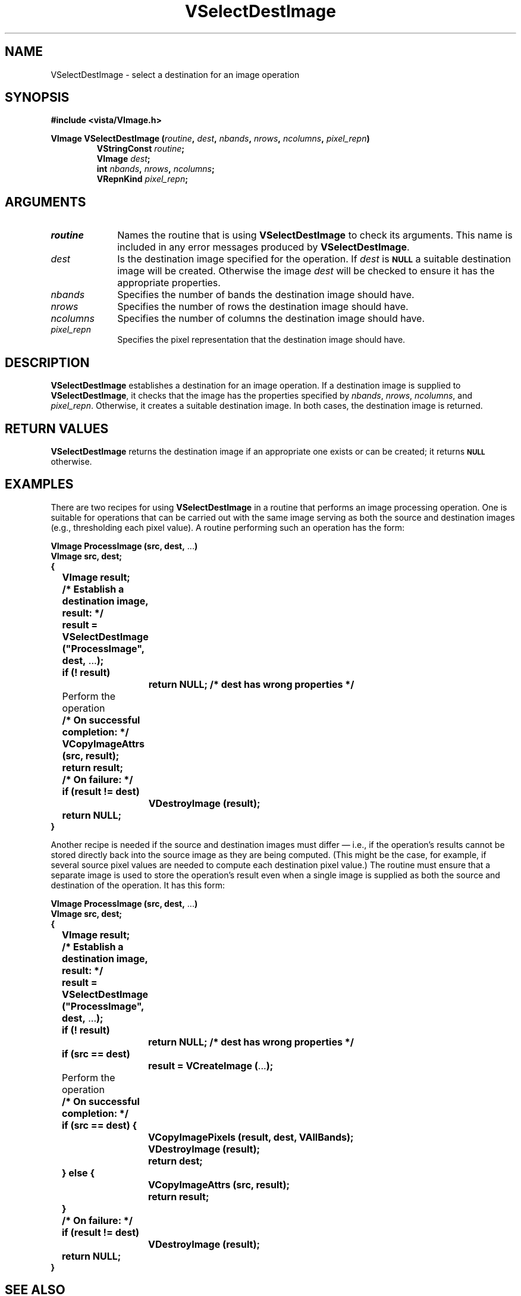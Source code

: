 .ds Vn 2.1
.TH VSelectDestImage 3Vi "24 April 1993" "Vista Version \*(Vn"
.SH NAME
VSelectDestImage \- select a destination for an image operation
.SH SYNOPSIS
.nf
.B "#include <vista/VImage.h>"
.PP
.ft B
VImage VSelectDestImage (\fIroutine\fP, \fIdest\fP, \fInbands\fP, \
\fInrows\fP, \fIncolumns\fP, \fIpixel_repn\fP)
.RS
VStringConst \fIroutine\fP;
VImage \fIdest\fP;
int \fInbands\fP, \fInrows\fP, \fIncolumns\fP;
VRepnKind \fIpixel_repn\fP;
.RE
.fi
.SH ARGUMENTS
.IP \fIroutine\fP 10n
Names the routine that is using \fBVSelectDestImage\fP to check its arguments. 
This name is included in any error messages produced by \fBVSelectDestImage\fP.
.IP \fIdest\fP
Is the destination image specified for the operation. 
If \fIdest\fP is 
.SB NULL
a suitable destination image will be created. 
Otherwise the image \fIdest\fP will be checked to
ensure it has the appropriate properties.
.IP \fInbands\fP
Specifies the number of bands the destination image should have.
.IP \fInrows\fP
Specifies the number of rows the destination image should have.
.IP \fIncolumns\fP
Specifies the number of columns the destination image should have.
.IP \fIpixel_repn\fP
Specifies the pixel representation that the destination image should have.
.SH DESCRIPTION
\fBVSelectDestImage\fP establishes a destination for an image operation. If 
a destination image is supplied to \fBVSelectDestImage\fP, it checks that 
the image has the properties specified by \fInbands\fP, \fInrows\fP, 
\fIncolumns\fP, and \fIpixel_repn\fP. Otherwise, it creates a suitable 
destination image. In both cases, the destination image is returned. 
.SH "RETURN VALUES"
\fBVSelectDestImage\fP returns the destination image if an appropriate one
exists or can be created; it returns 
.SB NULL
otherwise.
.SH EXAMPLES
There are two recipes for using \fBVSelectDestImage\fP in a routine that 
performs an image processing operation. One is suitable for operations that 
can be carried out with the same image serving as both the source and 
destination images (e.g., thresholding each pixel value). A routine 
performing such an operation has the form: 
.PP
.nf
.ft B
VImage ProcessImage (src, dest, \fR...\fP)
VImage src, dest;
{
	VImage result;

	/* Establish a destination image, result: */
	result = VSelectDestImage ("ProcessImage", dest, \fR...\fP);
	if (! result)
		return NULL;       /* dest has wrong properties */

	\fRPerform the operation\fP

	/* On successful completion: */
	VCopyImageAttrs (src, result);
	return result;

	/* On failure: */
	if (result != dest)
		VDestroyImage (result);
	return NULL;
}
.ft
.fi
.PP
Another recipe is needed if the source and destination images must differ
\(em i.e., if the operation's results cannot be stored directly back into
the source image as they are being computed. (This might be the case, for
example, if several source pixel values are needed to compute each
destination pixel value.)  The routine must ensure that a separate image is
used to store the operation's result even when a single image is supplied
as both the source and destination of the operation. It has this form:
.PP
.nf
.ft B
VImage ProcessImage (src, dest, \fR...\fP)
VImage src, dest;
{
	VImage result;

	/* Establish a destination image, result: */
	result = VSelectDestImage ("ProcessImage", dest, \fR...\fP);
	if (! result)
		return NULL;       /* dest has wrong properties */
	if (src == dest)
		result = VCreateImage (\fR...\fP);

	\fRPerform the operation\fP

	/* On successful completion: */
	if (src == dest) {
		VCopyImagePixels (result, dest, VAllBands);
		VDestroyImage (result);
		return dest;
	} else {
		VCopyImageAttrs (src, result);
		return result;
	}

	/* On failure: */
	if (result != dest)
		VDestroyImage (result);
	return NULL;
}
.ft
.fi
.SH "SEE ALSO"
.BR VImage (3Vi),
.BR Vlib (7Vi)
.SH DIAGNOSTICS
.IP "``\fIRoutine\fP: Destination image has \fIactual\fP \fIproperty\fP; \fIreqd\fP expected.''"
\fIProperty\fP is one of ``bands'', ``rows'', ``columns'', or ``pixels''. 
The destination image does not have the correct size or pixel 
representation. \fIRoutine\fP will be the name supplied by the 
\fIroutine\fP argument. 
.SH AUTHOR
Art Pope <pope@cs.ubc.ca>
